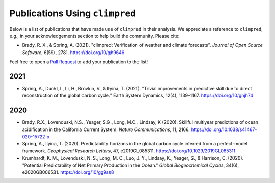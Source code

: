 *******************************
Publications Using ``climpred``
*******************************

Below is a list of publications that have made use of ``climpred`` in their analysis.
We appreciate a reference to ``climpred``, e.g., in your acknowledgements section to
help build the community. Please cite:

* Brady, R. X., & Spring, A. (2021). "climpred: Verification of weather and climate
  forecasts". *Journal of Open Source Software*, 6(59), 2781. https://doi.org/10/gh9646


Feel free to open a `Pull Request <contributing.html>`_ to add your publication to the
list!

2021
####

* Spring, A., Dunkl, I., Li, H., Brovkin, V., & Ilyina, T. (2021).
  "Trivial improvements in predictive skill due to direct reconstruction of the global
  carbon cycle." Earth System Dynamics, 12(4), 1139–1167. https://doi.org/10/gnjh74

2020
####

* Brady, R.X., Lovenduski, N.S., Yeager, S.G., Long, M.C., Lindsay, K (2020). Skillful
  multiyear predictions of ocean acidification in the California Current System.
  *Nature Communications*, 11, 2166. https://doi.org/10.1038/s41467-020-15722-x
* Spring, A., Ilyina, T. (2020). Predictability horizons in the global carbon cycle
  inferred from a perfect-model framework. *Geophysical Research Letters*, 47,
  e2019GL085311. https://doi.org/10.1029/2019GL085311
* Krumhardt, K. M., Lovenduski, N. S., Long, M. C., Luo, J. Y., Lindsay, K.,
  Yeager, S., & Harrison, C. (2020).
  "Potential Predictability of Net Primary Production in the Ocean."
  *Global Biogeochemical Cycles*, 34(6), e2020GB006531. https://doi.org/10/gg9ss8
